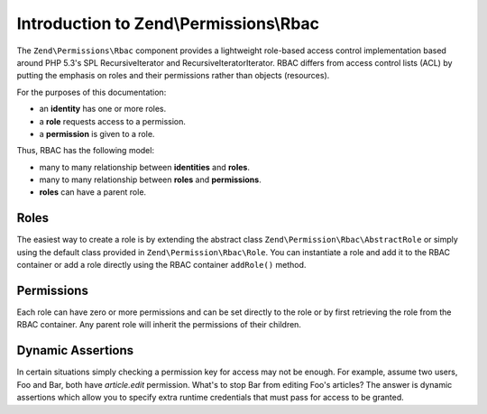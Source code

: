 .. _zend.permissions.rbac.introduction:

Introduction to Zend\\Permissions\\Rbac
=======================================

The ``Zend\Permissions\Rbac`` component provides a lightweight role-based access control implementation based around
PHP 5.3's SPL RecursiveIterator and RecursiveIteratorIterator. RBAC differs from access control lists (ACL) by putting
the emphasis on roles and their permissions rather than objects (resources).

For the purposes of this documentation:

- an **identity** has one or more roles.
- a **role** requests access to a permission.
- a **permission** is given to a role.

Thus, RBAC has the following model:

- many to many relationship between **identities** and **roles**.
- many to many relationship between **roles** and **permissions**.
- **roles** can have a parent role.

.. _zend.permissions.rbac.introduction.roles:

Roles
-----

The easiest way to create a role is by extending the abstract class ``Zend\Permission\Rbac\AbstractRole`` or
simply using the default class provided in ``Zend\Permission\Rbac\Role``. You can instantiate a role and
add it to the RBAC container or add a role directly using the RBAC container ``addRole()`` method.

Permissions
-----------

Each role can have zero or more permissions and can be set directly to the role or by first retrieving the role from
the RBAC container. Any parent role will inherit the permissions of their children.

Dynamic Assertions
------------------

In certain situations simply checking a permission key for access may not be enough. For example, assume two users,
Foo and Bar, both have *article.edit* permission. What's to stop Bar from editing Foo's articles? The answer is
dynamic assertions which allow you to specify extra runtime credentials that must pass for access to be granted.
